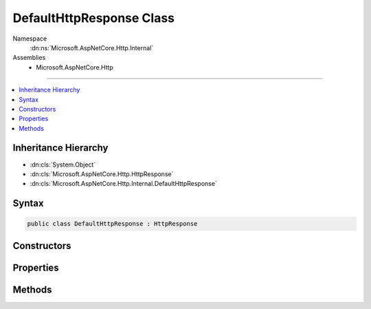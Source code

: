 

DefaultHttpResponse Class
=========================





Namespace
    :dn:ns:`Microsoft.AspNetCore.Http.Internal`
Assemblies
    * Microsoft.AspNetCore.Http

----

.. contents::
   :local:



Inheritance Hierarchy
---------------------


* :dn:cls:`System.Object`
* :dn:cls:`Microsoft.AspNetCore.Http.HttpResponse`
* :dn:cls:`Microsoft.AspNetCore.Http.Internal.DefaultHttpResponse`








Syntax
------

.. code-block:: csharp

    public class DefaultHttpResponse : HttpResponse








.. dn:class:: Microsoft.AspNetCore.Http.Internal.DefaultHttpResponse
    :hidden:

.. dn:class:: Microsoft.AspNetCore.Http.Internal.DefaultHttpResponse

Constructors
------------

.. dn:class:: Microsoft.AspNetCore.Http.Internal.DefaultHttpResponse
    :noindex:
    :hidden:

    
    .. dn:constructor:: Microsoft.AspNetCore.Http.Internal.DefaultHttpResponse.DefaultHttpResponse(Microsoft.AspNetCore.Http.HttpContext)
    
        
    
        
        :type context: Microsoft.AspNetCore.Http.HttpContext
    
        
        .. code-block:: csharp
    
            public DefaultHttpResponse(HttpContext context)
    

Properties
----------

.. dn:class:: Microsoft.AspNetCore.Http.Internal.DefaultHttpResponse
    :noindex:
    :hidden:

    
    .. dn:property:: Microsoft.AspNetCore.Http.Internal.DefaultHttpResponse.Body
    
        
        :rtype: System.IO.Stream
    
        
        .. code-block:: csharp
    
            public override Stream Body { get; set; }
    
    .. dn:property:: Microsoft.AspNetCore.Http.Internal.DefaultHttpResponse.ContentLength
    
        
        :rtype: System.Nullable<System.Nullable`1>{System.Int64<System.Int64>}
    
        
        .. code-block:: csharp
    
            public override long ? ContentLength { get; set; }
    
    .. dn:property:: Microsoft.AspNetCore.Http.Internal.DefaultHttpResponse.ContentType
    
        
        :rtype: System.String
    
        
        .. code-block:: csharp
    
            public override string ContentType { get; set; }
    
    .. dn:property:: Microsoft.AspNetCore.Http.Internal.DefaultHttpResponse.Cookies
    
        
        :rtype: Microsoft.AspNetCore.Http.IResponseCookies
    
        
        .. code-block:: csharp
    
            public override IResponseCookies Cookies { get; }
    
    .. dn:property:: Microsoft.AspNetCore.Http.Internal.DefaultHttpResponse.HasStarted
    
        
        :rtype: System.Boolean
    
        
        .. code-block:: csharp
    
            public override bool HasStarted { get; }
    
    .. dn:property:: Microsoft.AspNetCore.Http.Internal.DefaultHttpResponse.Headers
    
        
        :rtype: Microsoft.AspNetCore.Http.IHeaderDictionary
    
        
        .. code-block:: csharp
    
            public override IHeaderDictionary Headers { get; }
    
    .. dn:property:: Microsoft.AspNetCore.Http.Internal.DefaultHttpResponse.HttpContext
    
        
        :rtype: Microsoft.AspNetCore.Http.HttpContext
    
        
        .. code-block:: csharp
    
            public override HttpContext HttpContext { get; }
    
    .. dn:property:: Microsoft.AspNetCore.Http.Internal.DefaultHttpResponse.StatusCode
    
        
        :rtype: System.Int32
    
        
        .. code-block:: csharp
    
            public override int StatusCode { get; set; }
    

Methods
-------

.. dn:class:: Microsoft.AspNetCore.Http.Internal.DefaultHttpResponse
    :noindex:
    :hidden:

    
    .. dn:method:: Microsoft.AspNetCore.Http.Internal.DefaultHttpResponse.Initialize(Microsoft.AspNetCore.Http.HttpContext)
    
        
    
        
        :type context: Microsoft.AspNetCore.Http.HttpContext
    
        
        .. code-block:: csharp
    
            public virtual void Initialize(HttpContext context)
    
    .. dn:method:: Microsoft.AspNetCore.Http.Internal.DefaultHttpResponse.OnCompleted(System.Func<System.Object, System.Threading.Tasks.Task>, System.Object)
    
        
    
        
        :type callback: System.Func<System.Func`2>{System.Object<System.Object>, System.Threading.Tasks.Task<System.Threading.Tasks.Task>}
    
        
        :type state: System.Object
    
        
        .. code-block:: csharp
    
            public override void OnCompleted(Func<object, Task> callback, object state)
    
    .. dn:method:: Microsoft.AspNetCore.Http.Internal.DefaultHttpResponse.OnStarting(System.Func<System.Object, System.Threading.Tasks.Task>, System.Object)
    
        
    
        
        :type callback: System.Func<System.Func`2>{System.Object<System.Object>, System.Threading.Tasks.Task<System.Threading.Tasks.Task>}
    
        
        :type state: System.Object
    
        
        .. code-block:: csharp
    
            public override void OnStarting(Func<object, Task> callback, object state)
    
    .. dn:method:: Microsoft.AspNetCore.Http.Internal.DefaultHttpResponse.Redirect(System.String, System.Boolean)
    
        
    
        
        :type location: System.String
    
        
        :type permanent: System.Boolean
    
        
        .. code-block:: csharp
    
            public override void Redirect(string location, bool permanent)
    
    .. dn:method:: Microsoft.AspNetCore.Http.Internal.DefaultHttpResponse.Uninitialize()
    
        
    
        
        .. code-block:: csharp
    
            public virtual void Uninitialize()
    

